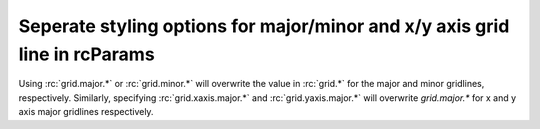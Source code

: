 Seperate styling options for major/minor and x/y axis grid line in rcParams
---------------------------------------------------------------------------

Using :rc:`grid.major.*` or :rc:`grid.minor.*` will overwrite the value in
:rc:`grid.*` for the major and minor gridlines, respectively. Similarly,
specifying :rc:`grid.xaxis.major.*` and :rc:`grid.yaxis.major.*` will overwrite
`grid.major.*` for x and y axis major gridlines respectively.

.. plot::
    :include-source: true
    :alt: Modifying the gridlines for three figures using the new options `rcParams`

    import matplotlib as mpl
    import matplotlib.pyplot as plt

    # Using old values
    mpl.rcdefaults()
    mpl.rcParams["axes.grid"] = True
    mpl.rcParams["ytick.minor.visible"] = True
    mpl.rcParams["xtick.minor.visible"] = True
    mpl.rcParams["axes.grid.which"] = "both"
    mpl.rcParams["grid.color"] = "red"
    mpl.rcParams["grid.linewidth"] = 1
    mpl.rcParams["grid.linestyle"] = "-"
    mpl.rcParams["grid.alpha"] = 1
    plt.figure()
    plt.plot([0, 1], [0, 1])
    plt.title("Runtime both set implicitly")

    # Overwriting major and minor settings
    mpl.rcdefaults()
    mpl.rcParams["axes.grid"] = True
    mpl.rcParams["ytick.minor.visible"] = True
    mpl.rcParams["xtick.minor.visible"] = True
    mpl.rcParams["axes.grid.which"] = "both"
    mpl.rcParams["grid.color"] = "red"
    mpl.rcParams["grid.linewidth"] = 1
    mpl.rcParams["grid.linestyle"] = "-"
    mpl.rcParams["grid.alpha"] = 1

    mpl.rcParams["grid.major.color"] = "black"
    mpl.rcParams["grid.major.linewidth"] = 2
    mpl.rcParams["grid.major.linestyle"] = ":"
    mpl.rcParams["grid.minor.color"] = "gray"
    mpl.rcParams["grid.minor.linewidth"] = 0.5
    mpl.rcParams["grid.minor.linestyle"] = "--"
    mpl.rcParams["grid.minor.alpha"] = 0.5
    plt.figure()
    plt.plot([0, 1], [0, 1])
    plt.title("Runtime explicitly set major and minor")

    # Overwriting x and y axis for majro and minor lines
    mpl.rcdefaults()
    mpl.rcParams["axes.grid"] = True
    mpl.rcParams["ytick.minor.visible"] = True
    mpl.rcParams["xtick.minor.visible"] = True
    mpl.rcParams["axes.grid.which"] = "both"
    mpl.rcParams["grid.color"] = "red"
    mpl.rcParams["grid.linewidth"] = 1
    mpl.rcParams["grid.linestyle"] = "-"
    mpl.rcParams["grid.alpha"] = 1

    mpl.rcParams["grid.major.color"] = "black"
    mpl.rcParams["grid.major.linewidth"] = 2
    mpl.rcParams["grid.major.linestyle"] = ":"
    mpl.rcParams["grid.minor.color"] = "gray"
    mpl.rcParams["grid.minor.linewidth"] = 0.5
    mpl.rcParams["grid.minor.linestyle"] = "--"
    mpl.rcParams["grid.minor.alpha"] = 0.5

    mpl.rcParams["grid.xaxis.major.color"] = "red"
    mpl.rcParams["grid.xaxis.major.linewidth"] = 5
    mpl.rcParams["grid.xaxis.major.alpha"] = 0.2
    mpl.rcParams["grid.yaxis.minor.linestyle"] = "-"
    mpl.rcParams["grid.yaxis.major.linewidth"] = 3
    plt.figure()
    plt.plot([0, 1], [0, 1])
    plt.title("Runtime explicitly set some values for x and y axis")
    
    plt.show()
